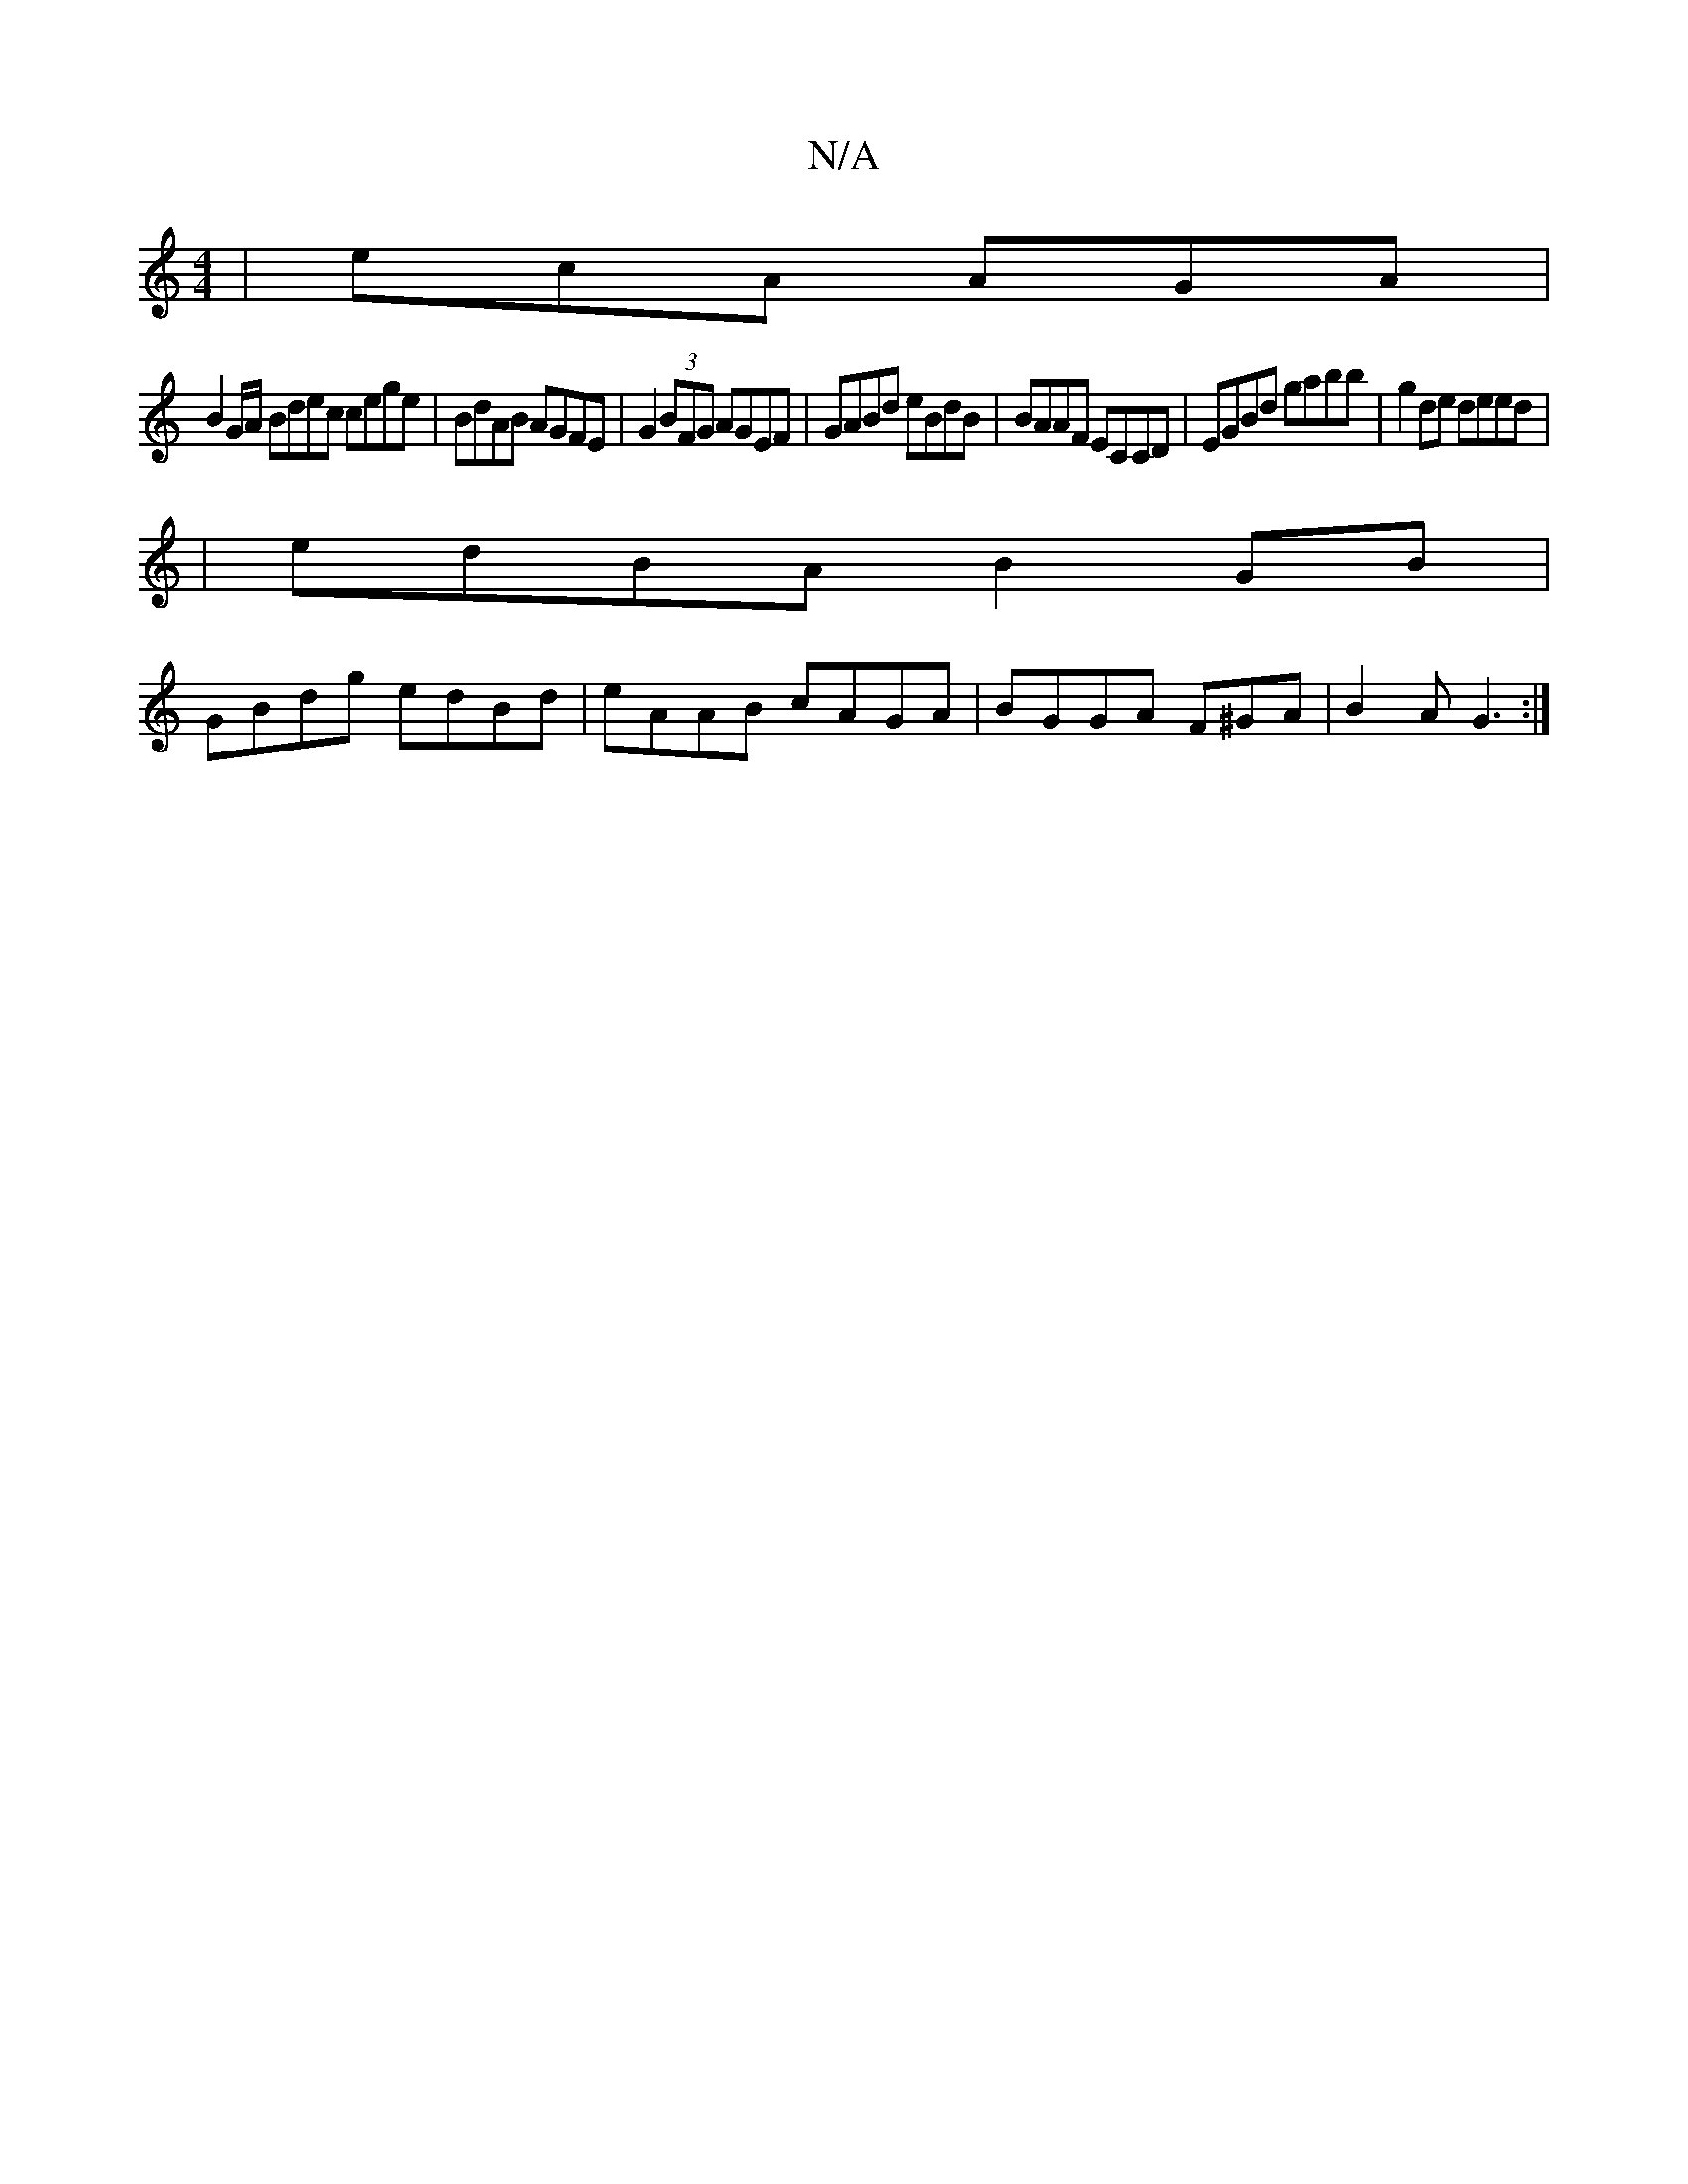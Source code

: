X:1
T:N/A
M:4/4
R:N/A
K:Cmajor
 | ecA AGA |
B2 G/A/ Bdec cege|BdAB AGFE|G2 (3BFG AGEF|GABd eBdB|BAAF ECCD|EGBd gabb|g2de deed|
|edBA B2GB|
GBdg edBd|eAAB cAGA |BGGA F^GA|B2A G3:|

|:DFE G,A,B,|G,CDB,E,2 C|
A,3c'>ga | b2 b2 g2 fe |1